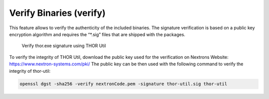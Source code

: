 Verify Binaries (verify)
========================

This feature allows to verify the authenticity of the included binaries.
The signature verification is based on a public key encryption algorithm
and requires the “\*.sig” files that are shipped with the packages.

.. figure:: ../images/image7.png
   :target: ../_images/image7.png
   :alt: Verify thor.exe signature using THOR Util

   Verify thor.exe signature using THOR Util

To verify the integrity of THOR Util, download the public key used for the verification on Nextrons Website: https://www.nextron-systems.com/pki/
The public key can be then used with the following command to verify the integrity of thor-util:

.. code:: batch

   openssl dgst -sha256 -verify nextronCode.pem -signature thor-util.sig thor-util
